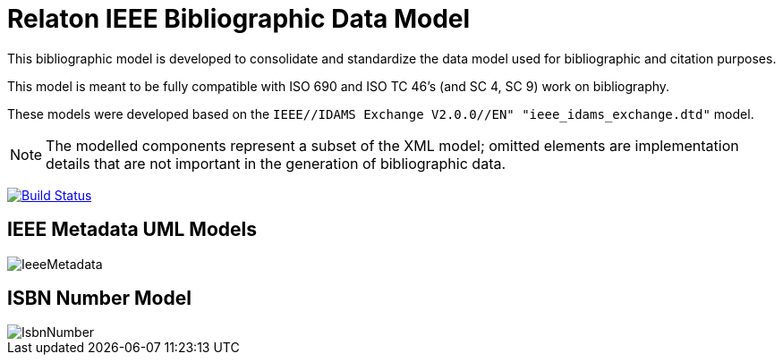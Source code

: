= Relaton IEEE Bibliographic Data Model

This bibliographic model is developed to consolidate and standardize
the data model used for bibliographic and citation purposes.

This model is meant to be fully compatible with ISO 690 and
ISO TC 46's (and SC 4, SC 9) work on bibliography.

These models were developed based on the `IEEE//IDAMS Exchange V2.0.0//EN" "ieee_idams_exchange.dtd"` model.

NOTE: The modelled components represent a subset of the XML model; omitted
elements are implementation details that are not important in the generation of
bibliographic data.

image:https://github.com/relaton/relaton-model-ieee/workflows/make/badge.svg["Build Status", link="https://github.com/relaton/relaton-model-ieee/actions/workflows/make.yml"]


== IEEE Metadata UML Models

image::images/IeeeMetadata.png[]

== ISBN Number Model

image::images/IsbnNumber.png[]
